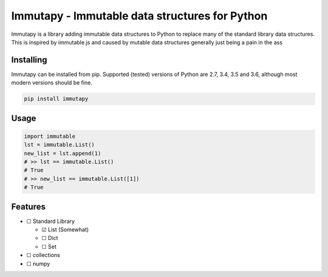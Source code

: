 Immutapy - Immutable data structures for Python
===============================================

.. image:: https://travis-ci.org/emman27/immutapy.svg?branch=master
    :target: https://travis-ci.org/emman27/immutapy

.. image:: https://api.codacy.com/project/badge/Grade/5ccc6d4e7cf94c2ba1d7e24759852ae7
    :target: https://www.codacy.com/app/eygohlolz/immutapy?utm_source=github.com&amp;utm_medium=referral&amp;utm_content=emman27/immutapy&amp;utm_campaign=Badge_Grade

Immutapy is a library adding immutable data structures to Python to replace many of the standard
library data structures. This is inspired by immutable.js and caused by mutable data structures
generally just being a pain in the ass

Installing
----------

Immutapy can be installed from pip. Supported (tested) versions of Python are 2.7, 3.4, 3.5 and 3.6, although most modern versions should be fine.

.. code-block::

    pip install immutapy

Usage
-----

.. code-block:: python

    import immutable
    lst = immutable.List()
    new_list = lst.append(1)
    # >> lst == immutable.List()
    # True
    # >> new_list == immutable.List([1])
    # True

Features
--------

* ☐ Standard Library

  * ☑ List (Somewhat)
  * ☐ Dict
  * ☐ Set
* ☐ collections
* ☐ numpy
